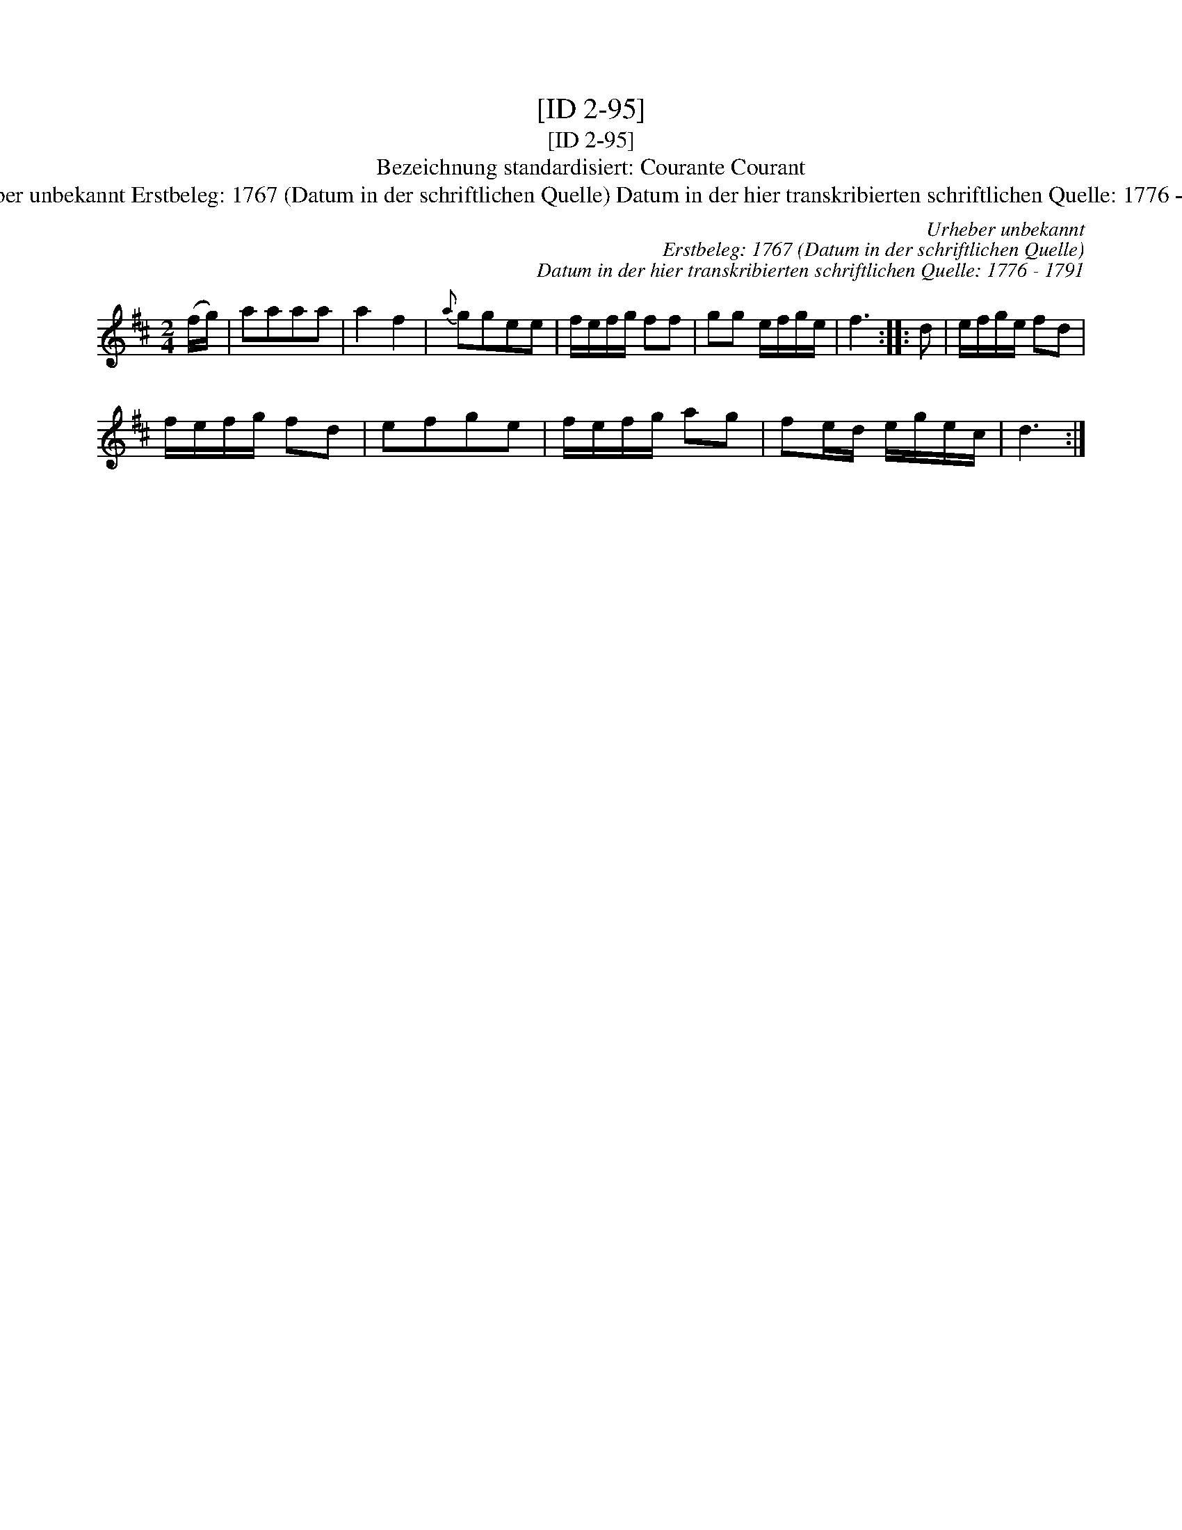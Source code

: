 X:1
T:[ID 2-95]
T:[ID 2-95]
T:Bezeichnung standardisiert: Courante Courant
T:Urheber unbekannt Erstbeleg: 1767 (Datum in der schriftlichen Quelle) Datum in der hier transkribierten schriftlichen Quelle: 1776 - 1791
C:Urheber unbekannt
C:Erstbeleg: 1767 (Datum in der schriftlichen Quelle)
C:Datum in der hier transkribierten schriftlichen Quelle: 1776 - 1791
L:1/8
M:2/4
K:D
V:1 treble 
V:1
 (f/g/) | aaaa | a2 f2 |{a} ggee | f/e/f/g/ ff | gg e/f/g/e/ | f3 :: d | e/f/g/e/ fd | %9
 f/e/f/g/ fd | efge | f/e/f/g/ ag | fe/d/ e/g/e/c/ | d3 :| %14

